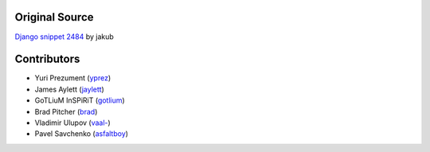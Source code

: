 Original Source
===============

`Django snippet 2484 <http://djangosnippets.org/snippets/2484/>`_ by jakub


Contributors
============

* Yuri Prezument (`yprez <https://github.com/yprez>`_)
* James Aylett (`jaylett <https://github.com/jaylett>`_)
* GoTLiuM InSPiRiT (`gotlium <https://github.com/gotlium>`_)
* Brad Pitcher (`brad <https://github.com/brad>`_)
* Vladimir Ulupov (`vaal- <https://github.com/vaal->`_)
* Pavel Savchenko (`asfaltboy <https://github.com/asfaltboy>`_)

